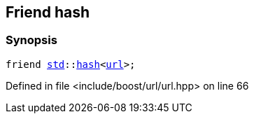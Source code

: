 :relfileprefix: ../../../
[#25921AE149699D29A6644AD3F2F4290DC8D4726F]
== Friend hash



=== Synopsis

[source,cpp,subs="verbatim,macros,-callouts"]
----
friend xref:reference/std.adoc[std]::xref:reference/std/hash-04.adoc[hash]<xref:reference/boost/urls/url.adoc[url]>;
----

Defined in file <include/boost/url/url.hpp> on line 66

